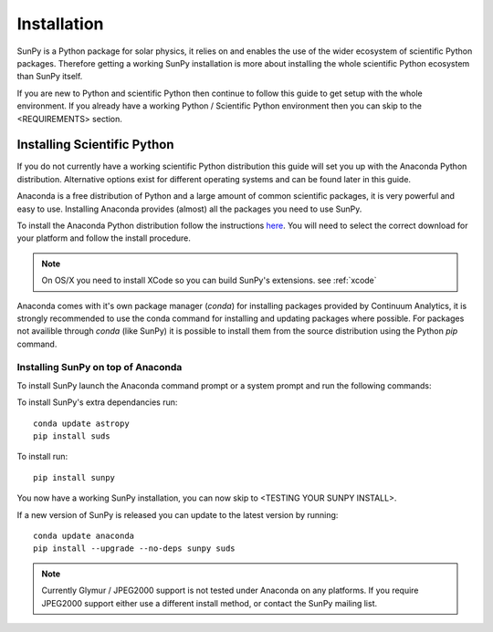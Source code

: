 ============
Installation
============

SunPy is a Python package for solar physics, it relies on and enables the use
of the wider ecosystem of scientific Python packages. Therefore getting a 
working SunPy installation is more about installing the whole scientific Python
ecosystem than SunPy itself.

If you are new to Python and scientific Python then continue to follow this 
guide to get setup with the whole environment. If you already have a working
Python / Scientific Python environment then you can skip to the <REQUIREMENTS>
section.

Installing Scientific Python
----------------------------

If you do not currently have a working scientific Python distribution this 
guide will set you up with the Anaconda Python distribution. Alternative options
exist for different operating systems and can be found later in this guide.

Anaconda is a free distribution of Python and a large amount of common 
scientific packages, it is very powerful and easy to use. Installing Anaconda 
provides (almost) all the packages you need to use SunPy.

To install the Anaconda Python distribution follow the instructions 
`here <http://docs.continuum.io/anaconda/install.html>`_. You will need to 
select the correct download for your platform and follow the install procedure.

.. note::

    On OS/X you need to install XCode so you can build SunPy's extensions.
    see :ref:`xcode`

Anaconda comes with it's own package manager (`conda`) for installing 
packages provided by Continuum Analytics, it is strongly recommended to use the
conda command for installing and updating packages where possible.
For packages not availible through `conda` (like SunPy) it is possible to 
install them from the source distribution using the Python `pip` command.

Installing SunPy on top of Anaconda
###################################

To install SunPy launch the Anaconda command prompt or a system prompt and 
run the following commands:

To install SunPy's extra dependancies run::

    conda update astropy
    pip install suds

To install run::
 
 	pip install sunpy

You now have a working SunPy installation, you can now skip to 
<TESTING YOUR SUNPY INSTALL>.

If a new version of SunPy is released you can update to the latest version 
by running::

    conda update anaconda
    pip install --upgrade --no-deps sunpy suds

.. note::

    Currently Glymur / JPEG2000 support is not tested under Anaconda on any 
    platforms. If you require JPEG2000 support either use a different install 
    method, or contact the SunPy mailing list.

